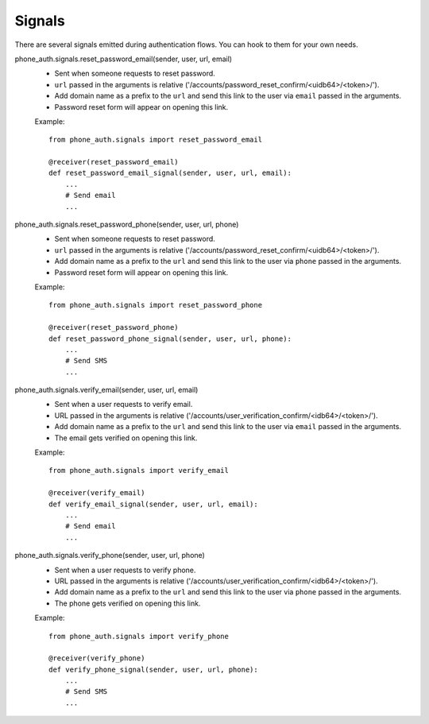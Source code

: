 Signals
=======

There are several signals emitted during authentication flows. You can
hook to them for your own needs.

phone_auth.signals.reset_password_email(sender, user, url, email)
    - Sent when someone requests to reset password.
    - ``url`` passed in the arguments is relative ('/accounts/password_reset_confirm/<uidb64>/<token>/').
    - Add domain name as a prefix to the ``url`` and send this link to the user
      via ``email`` passed in the arguments.
    - Password reset form will appear on opening this link.

    Example::

        from phone_auth.signals import reset_password_email

        @receiver(reset_password_email)
        def reset_password_email_signal(sender, user, url, email):
            ...
            # Send email
            ...

phone_auth.signals.reset_password_phone(sender, user, url, phone)
    - Sent when someone requests to reset password.
    - ``url`` passed in the arguments is relative ('/accounts/password_reset_confirm/<uidb64>/<token>/').
    - Add domain name as a prefix to the ``url`` and send this link to the user
      via ``phone`` passed in the arguments.
    - Password reset form will appear on opening this link.

    Example::

        from phone_auth.signals import reset_password_phone

        @receiver(reset_password_phone)
        def reset_password_phone_signal(sender, user, url, phone):
            ...
            # Send SMS
            ...

phone_auth.signals.verify_email(sender, user, url, email)
    - Sent when a user requests to verify email.
    - URL passed in the arguments is relative ('/accounts/user_verification_confirm/<idb64>/<token>/').
    - Add domain name as a prefix to the ``url`` and send this link to the user
      via ``email`` passed in the arguments.
    - The email gets verified on opening this link.

    Example::

        from phone_auth.signals import verify_email

        @receiver(verify_email)
        def verify_email_signal(sender, user, url, email):
            ...
            # Send email
            ...

phone_auth.signals.verify_phone(sender, user, url, phone)
    - Sent when a user requests to verify phone.
    - URL passed in the arguments is relative ('/accounts/user_verification_confirm/<idb64>/<token>/').
    - Add domain name as a prefix to the ``url`` and send this link to the user
      via ``phone`` passed in the arguments.
    - The phone gets verified on opening this link.

    Example::

        from phone_auth.signals import verify_phone

        @receiver(verify_phone)
        def verify_phone_signal(sender, user, url, phone):
            ...
            # Send SMS
            ...
